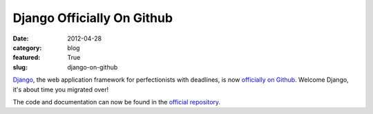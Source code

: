 Django Officially On Github
===========================

:date: 2012-04-28
:category: blog
:featured: True
:slug: django-on-github

`Django <http://www.djangoproject.com/>`_, the web application framework
for perfectionists with deadlines, is now
`officially on Github <https://groups.google.com/forum/?fromgroups#!topic/django-developers/9--P57ezyBs>`_. Welcome Django, it's about time you migrated
over!

The code and documentation can now be found in the 
`official repository <https://github.com/django/django>`_.
